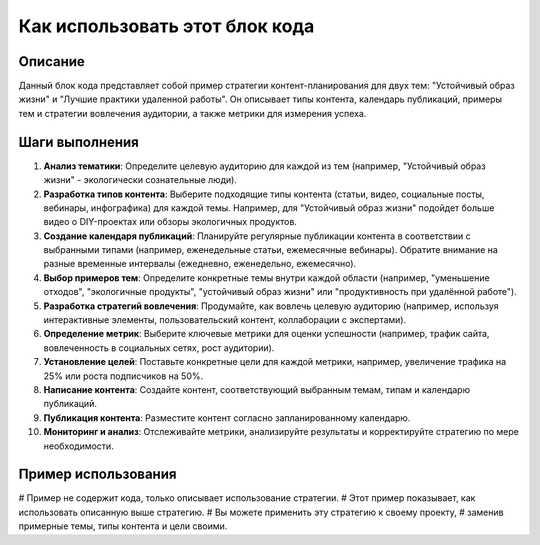 Как использовать этот блок кода
=========================================================================================

Описание
-------------------------
Данный блок кода представляет собой пример стратегии контент-планирования для двух тем: "Устойчивый образ жизни" и "Лучшие практики удаленной работы".  Он описывает типы контента, календарь публикаций, примеры тем и стратегии вовлечения аудитории, а также метрики для измерения успеха.

Шаги выполнения
-------------------------
1. **Анализ тематики**:  Определите целевую аудиторию для каждой из тем (например, "Устойчивый образ жизни" - экологически сознательные люди).
2. **Разработка типов контента**:  Выберите подходящие типы контента (статьи, видео, социальные посты, вебинары, инфографика) для каждой темы.  Например, для "Устойчивый образ жизни" подойдет больше видео о DIY-проектах или обзоры экологичных продуктов.
3. **Создание календаря публикаций**: Планируйте регулярные публикации контента в соответствии с выбранными типами (например, еженедельные статьи, ежемесячные вебинары).  Обратите внимание на разные временные интервалы (ежедневно, еженедельно, ежемесячно).
4. **Выбор примеров тем**: Определите конкретные темы внутри каждой области (например, "уменьшение отходов", "экологичные продукты", "устойчивый образ жизни" или "продуктивность при удалённой работе").
5. **Разработка стратегий вовлечения**:  Продумайте, как вовлечь целевую аудиторию (например, используя интерактивные элементы, пользовательский контент, коллаборации с экспертами).
6. **Определение метрик**: Выберите ключевые метрики для оценки успешности (например, трафик сайта, вовлеченность в социальных сетях, рост аудитории).
7. **Установление целей**:  Поставьте конкретные цели для каждой метрики, например, увеличение трафика на 25% или роста подписчиков на 50%.
8. **Написание контента**:  Создайте контент, соответствующий выбранным темам, типам и календарю публикаций.
9. **Публикация контента**:  Разместите контент согласно запланированному календарю.
10. **Мониторинг и анализ**:  Отслеживайте метрики, анализируйте результаты и корректируйте стратегию по мере необходимости.


Пример использования
-------------------------
.. code-block:: python
# Пример не содержит кода, только описывает использование стратегии.
# Этот пример показывает, как использовать описанную выше стратегию.
#  Вы можете применить эту стратегию к своему проекту,
#  заменив примерные темы, типы контента и цели своими.